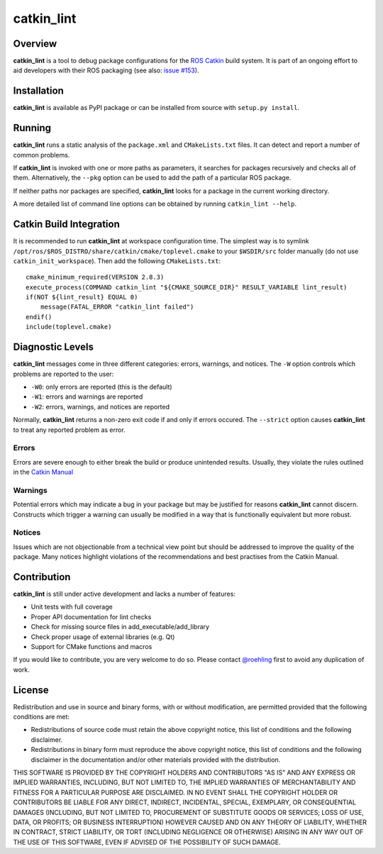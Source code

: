 catkin\_lint
============

.. image:: https://travis-ci.org/fkie/catkin_lint.png?branch=master
   :target: https://travis-ci.org/fkie/catkin_lint

Overview
--------

**catkin\_lint** is a tool to debug package configurations for the
`ROS Catkin <https://github.com/ros/catkin>`_ build system. It is part of
an ongoing effort to aid developers with their ROS packaging
(see also: `issue #153 <https://github.com/ros/catkin/issues/153>`_).

Installation
------------

**catkin\_lint** is available as PyPI package or can be installed from source
with ``setup.py install``.

Running
-------

**catkin\_lint** runs a static analysis of the ``package.xml`` and
``CMakeLists.txt`` files. It can detect and report a number of common
problems.

If **catkin\_lint** is invoked with one or more paths as parameters, it
searches for packages recursively and checks all of them. Alternatively, the
``--pkg`` option can be used to add the path of a particular ROS package.

If neither paths nor packages are specified, **catkin\_lint** looks for a
package in the current working directory.

A more detailed list of command line options can be obtained by running
``catkin_lint --help``.

Catkin Build Integration
------------------------

It is recommended to run **catkin\_lint** at workspace configuration time.
The simplest way is to symlink ``/opt/ros/$ROS_DISTRO/share/catkin/cmake/toplevel.cmake``
to your ``$WSDIR/src`` folder manually (do not use ``catkin_init_workspace``).
Then add the following ``CMakeLists.txt``::

    cmake_minimum_required(VERSION 2.8.3)
    execute_process(COMMAND catkin_lint "${CMAKE_SOURCE_DIR}" RESULT_VARIABLE lint_result)
    if(NOT ${lint_result} EQUAL 0)
        message(FATAL_ERROR "catkin_lint failed")
    endif()
    include(toplevel.cmake)

Diagnostic Levels
-----------------

**catkin\_lint** messages come in three different categories:
errors, warnings, and notices. The ``-W`` option controls which problems
are reported to the user:

- ``-W0``: only errors are reported (this is the default)
- ``-W1``: errors and warnings are reported
- ``-W2``: errors, warnings, and notices are reported

Normally, **catkin\_lint** returns a non-zero exit code if and only
if errors occured. The ``--strict`` option causes **catkin\_lint** to
treat any reported problem as error.

Errors
''''''

Errors are severe enough to either break the build or produce unintended
results. Usually, they violate the rules outlined in the
`Catkin Manual <http://docs.ros.org/api/catkin/html/>`_

Warnings
''''''''

Potential errors which may indicate a bug in your package but may be
justified for reasons **catkin\_lint** cannot discern. Constructs which
trigger a warning can usually be modified in a way that is functionally
equivalent but more robust.

Notices
'''''''

Issues which are not objectionable from a technical view point but
should  be addressed to improve the quality of the package. Many notices
highlight violations of the recommendations and best practises from the
Catkin Manual.

Contribution
------------

**catkin\_lint** is still under active development and lacks a number
of features:

* Unit tests with full coverage
* Proper API documentation for lint checks
* Check for missing source files in add_executable/add_library
* Check proper usage of external libraries (e.g. Qt)
* Support for CMake functions and macros

If you would like to contribute, you are very welcome to do so.
Please contact `@roehling <https://github.com/roehling>`_ first
to avoid any duplication of work.

License
-------

Redistribution and use in source and binary forms, with or without
modification, are permitted provided that the following conditions
are met:

* Redistributions of source code must retain the above copyright
  notice, this list of conditions and the following disclaimer.
* Redistributions in binary form must reproduce the above copyright
  notice, this list of conditions and the following disclaimer in the
  documentation and/or other materials provided with the distribution.

THIS SOFTWARE IS PROVIDED BY THE COPYRIGHT HOLDERS AND CONTRIBUTORS "AS
IS" AND ANY EXPRESS OR IMPLIED WARRANTIES, INCLUDING, BUT NOT LIMITED
TO, THE IMPLIED WARRANTIES OF MERCHANTABILITY AND FITNESS FOR A
PARTICULAR PURPOSE ARE DISCLAIMED. IN NO EVENT SHALL THE COPYRIGHT
HOLDER OR CONTRIBUTORS BE LIABLE FOR ANY DIRECT, INDIRECT, INCIDENTAL,
SPECIAL, EXEMPLARY, OR CONSEQUENTIAL DAMAGES (INCLUDING, BUT NOT LIMITED
TO, PROCUREMENT OF SUBSTITUTE GOODS OR SERVICES; LOSS OF USE, DATA, OR
PROFITS; OR BUSINESS INTERRUPTION) HOWEVER CAUSED AND ON ANY THEORY OF
LIABILITY, WHETHER IN CONTRACT, STRICT LIABILITY, OR TORT (INCLUDING
NEGLIGENCE OR OTHERWISE) ARISING IN ANY WAY OUT OF THE USE OF THIS
SOFTWARE, EVEN IF ADVISED OF THE POSSIBILITY OF SUCH DAMAGE.

